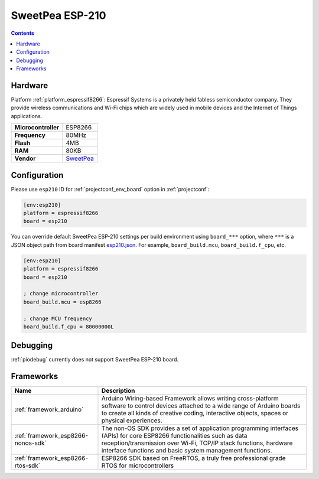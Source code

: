 ..  Copyright (c) 2014-present PlatformIO <contact@platformio.org>
    Licensed under the Apache License, Version 2.0 (the "License");
    you may not use this file except in compliance with the License.
    You may obtain a copy of the License at
       http://www.apache.org/licenses/LICENSE-2.0
    Unless required by applicable law or agreed to in writing, software
    distributed under the License is distributed on an "AS IS" BASIS,
    WITHOUT WARRANTIES OR CONDITIONS OF ANY KIND, either express or implied.
    See the License for the specific language governing permissions and
    limitations under the License.

.. _board_espressif8266_esp210:

SweetPea ESP-210
================

.. contents::

Hardware
--------

Platform :ref:`platform_espressif8266`: Espressif Systems is a privately held fabless semiconductor company. They provide wireless communications and Wi-Fi chips which are widely used in mobile devices and the Internet of Things applications.

.. list-table::

  * - **Microcontroller**
    - ESP8266
  * - **Frequency**
    - 80MHz
  * - **Flash**
    - 4MB
  * - **RAM**
    - 80KB
  * - **Vendor**
    - `SweetPea <http://wiki.sweetpeas.se/index.php?title=ESP-210&utm_source=platformio&utm_medium=docs>`__


Configuration
-------------

Please use ``esp210`` ID for :ref:`projectconf_env_board` option in :ref:`projectconf`:

.. code-block:: ini

  [env:esp210]
  platform = espressif8266
  board = esp210

You can override default SweetPea ESP-210 settings per build environment using
``board_***`` option, where ``***`` is a JSON object path from
board manifest `esp210.json <https://github.com/platformio/platform-espressif8266/blob/master/boards/esp210.json>`_. For example,
``board_build.mcu``, ``board_build.f_cpu``, etc.

.. code-block:: ini

  [env:esp210]
  platform = espressif8266
  board = esp210

  ; change microcontroller
  board_build.mcu = esp8266

  ; change MCU frequency
  board_build.f_cpu = 80000000L

Debugging
---------
:ref:`piodebug` currently does not support SweetPea ESP-210 board.

Frameworks
----------
.. list-table::
    :header-rows:  1

    * - Name
      - Description

    * - :ref:`framework_arduino`
      - Arduino Wiring-based Framework allows writing cross-platform software to control devices attached to a wide range of Arduino boards to create all kinds of creative coding, interactive objects, spaces or physical experiences.

    * - :ref:`framework_esp8266-nonos-sdk`
      - The non-OS SDK provides a set of application programming interfaces (APIs) for core ESP8266 functionalities such as data reception/transmission over Wi-Fi, TCP/IP stack functions, hardware interface functions and basic system management functions.

    * - :ref:`framework_esp8266-rtos-sdk`
      - ESP8266 SDK based on FreeRTOS, a truly free professional grade RTOS for microcontrollers